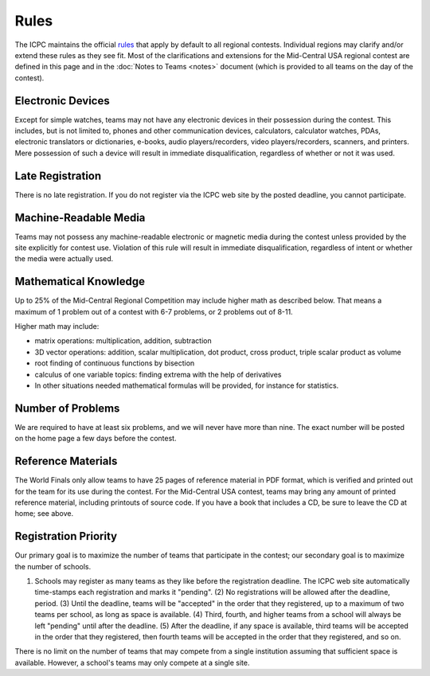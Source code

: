 Rules
=====

The ICPC maintains the official `rules <http://icpc.baylor.edu/regionals/rules>`_ that apply 
by default to all regional contests. Individual regions may clarify and/or extend these rules as
they see fit. Most of the clarifications and extensions for the Mid-Central USA regional
contest are defined in this page and in the :doc:`Notes to Teams <notes>` document (which
is provided to all teams on the day of the contest).

Electronic Devices
------------------

Except for simple watches, teams may not have any electronic devices in their possession during the contest. This includes, but is not limited to, phones and other communication devices, calculators, calculator watches, PDAs, electronic translators or dictionaries, e-books, audio players/recorders, video players/recorders, scanners, and printers. Mere possession of such a device will result in immediate disqualification, regardless of whether or not it was used.

Late Registration
-----------------

There is no late registration. If you do not register via the ICPC web site by the posted deadline, you cannot participate.

Machine-Readable Media
----------------------

Teams may not possess any machine-readable electronic or magnetic media during the contest unless provided by the site explicitly for contest use. Violation of this rule will result in immediate disqualification, regardless of intent or whether the media were actually used.

Mathematical Knowledge
----------------------
Up to 25% of the Mid-Central Regional Competition may include higher math as described below. That means a maximum of 1 problem out of a contest with 6-7 problems, or 2 problems out of 8-11.

Higher math may include:

* matrix operations: multiplication, addition, subtraction
* 3D vector operations: addition, scalar multiplication, dot product, cross product, triple scalar product as volume
* root finding of continuous functions by bisection
* calculus of one variable topics: finding extrema with the help of derivatives
* In other situations needed mathematical formulas will be provided, for instance for statistics.

Number of Problems
------------------

We are required to have at least six problems, and we will never have more than nine. The exact number will be posted on the home page a few days before the contest.

Reference Materials
-------------------

The World Finals only allow teams to have 25 pages of reference material in PDF format, which is verified and printed out for the team for its use during the contest. For the Mid-Central USA contest, teams may bring any amount of printed reference material, including printouts of source code. If you have a book that includes a CD, be sure to leave the CD at home; see above.

Registration Priority
---------------------

Our primary goal is to maximize the number of teams that participate in the contest; our secondary goal is to maximize the number of schools.

(1) Schools may register as many teams as they like before the registration deadline. The ICPC web site automatically time-stamps each registration and marks it "pending". (2) No registrations will be allowed after the deadline, period. (3) Until the deadline, teams will be "accepted" in the order that they registered, up to a maximum of two teams per school, as long as space is available. (4) Third, fourth, and higher teams from a school will always be left "pending" until after the deadline. (5) After the deadline, if any space is available, third teams will be accepted in the order that they registered, then fourth teams will be accepted in the order that they registered, and so on.

There is no limit on the number of teams that may compete from a single institution assuming that sufficient space is available. However, a school's teams may only compete at a single site.
